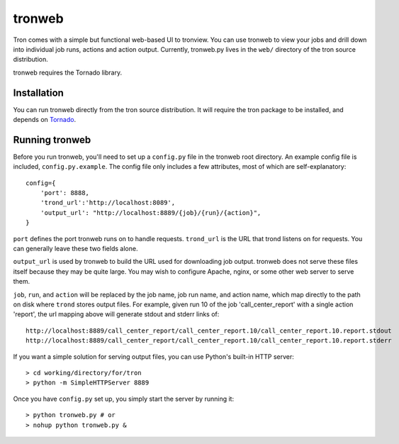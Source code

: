 tronweb
========

Tron comes with a simple but functional web-based UI to tronview. You can use
tronweb to view your jobs and drill down into individual job runs, actions and
action output. Currently, tronweb.py lives in the ``web/`` directory of the
tron source distribution.

tronweb requires the Tornado library.

Installation
------------

You can run tronweb directly from the tron source distribution. It will require
the tron package to be installed, and depends on `Tornado
<http://www.tornadoweb.org>`_.

Running tronweb
----------------

Before you run tronweb, you'll need to set up a ``config.py`` file in the
tronweb root directory. An example config file is included,
``config.py.example``.  The config file only includes a few attributes, most of
which are self-explanatory::

    config={
        'port': 8888,
        'trond_url':'http://localhost:8089',
        'output_url': "http://localhost:8889/{job}/{run}/{action}",
    }

``port`` defines the port tronweb runs on to handle requests. ``trond_url`` is
the URL that trond listens on for requests. You can generally leave these two
fields alone.

``output_url`` is used by tronweb to build the URL used for downloading job
output. tronweb does not serve these files itself because they may be quite
large. You may wish to configure Apache, nginx, or some other web server to
serve them.

``job``, ``run``, and ``action`` will be replaced by the job name, job run
name, and action name, which map directly to the path on disk where ``trond``
stores output files. For example, given run 10 of the job 'call_center_report'
with a single action 'report', the url mapping above will generate stdout and
stderr links of::

    http://localhost:8889/call_center_report/call_center_report.10/call_center_report.10.report.stdout
    http://localhost:8889/call_center_report/call_center_report.10/call_center_report.10.report.stderr

If you want a simple solution for serving output files, you can use Python's
built-in HTTP server::

    > cd working/directory/for/tron
    > python -m SimpleHTTPServer 8889

Once you have ``config.py`` set up, you simply start the server by running it::

    > python tronweb.py # or
    > nohup python tronweb.py &
